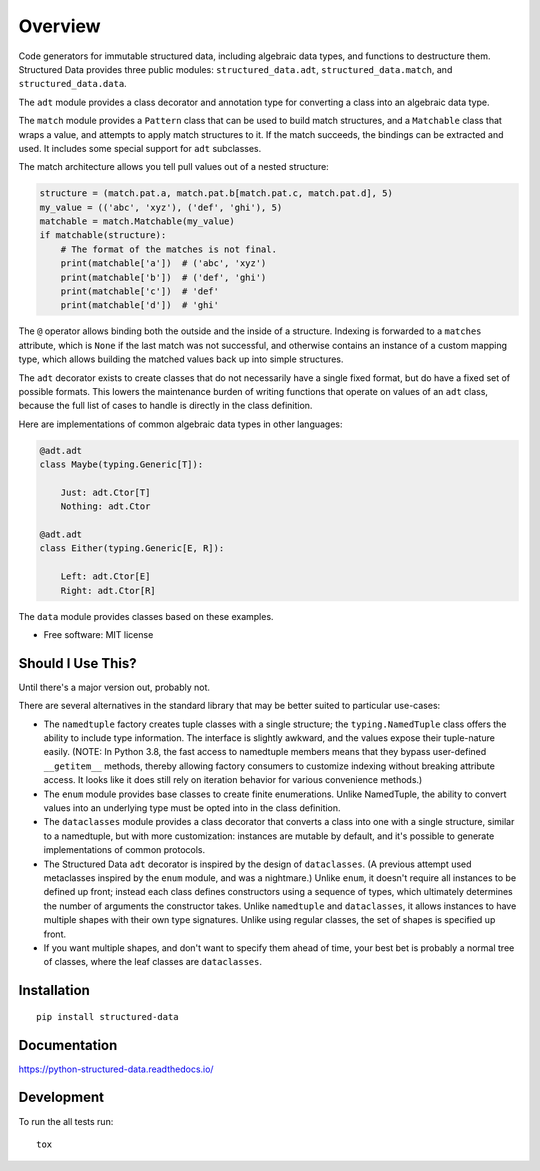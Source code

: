 ========
Overview
========

.. only:: not latex

    .. start-badges

    .. list-table::
        :stub-columns: 1

        * - docs
          - |docs|
        * - tests
          - | |travis| |appveyor| |requires|
            | |codecov|
            | |codacy| |codebeat| |codeclimate| |scrutinizer|
        * - package
          - | |version| |wheel| |supported-versions| |supported-implementations|
            | |commits-since|

    .. |docs| image:: https://readthedocs.org/projects/python-structured-data/badge/?style=flat
        :target: https://readthedocs.org/projects/python-structured-data
        :alt: Documentation Status

    .. |travis| image:: https://travis-ci.org/mwchase/python-structured-data.svg?branch=master
        :alt: Travis-CI Build Status
        :target: https://travis-ci.org/mwchase/python-structured-data

    .. |appveyor| image:: https://ci.appveyor.com/api/projects/status/github/mwchase/python-structured-data?branch=master&svg=true
        :alt: AppVeyor Build Status
        :target: https://ci.appveyor.com/project/mwchase/python-structured-data

    .. |requires| image:: https://requires.io/github/mwchase/python-structured-data/requirements.svg?branch=master
        :alt: Requirements Status
        :target: https://requires.io/github/mwchase/python-structured-data/requirements/?branch=master

    .. |codecov| image:: https://codecov.io/github/mwchase/python-structured-data/coverage.svg?branch=master
        :alt: Coverage Status
        :target: https://codecov.io/github/mwchase/python-structured-data

    .. |codacy| image:: https://api.codacy.com/project/badge/Grade/1a9e4a5640b446768c21a87d3566d33e
        :target: https://www.codacy.com/app/max-chase/python-structured-data?utm_source=github.com&amp;utm_medium=referral&amp;utm_content=mwchase/python-structured-data&amp;utm_campaign=Badge_Grade

    .. |codebeat| image:: https://codebeat.co/badges/de1fa625-e4d4-4e11-bf94-ee9b4a0acf91
        :target: https://codebeat.co/projects/github-com-mwchase-python-structured-data-master
        :alt: Codebeat Code Quality Status

    .. |codeclimate| image:: https://api.codeclimate.com/v1/badges/535f66af50b72ee28e62/maintainability
        :target: https://codeclimate.com/github/mwchase/python-structured-data/maintainability
        :alt: Code Climate Maintainability Score

    .. |scrutinizer| image:: https://scrutinizer-ci.com/g/mwchase/python-structured-data/badges/quality-score.png?b=master
        :target: https://scrutinizer-ci.com/g/mwchase/python-structured-data/?branch=master
        :alt: Scrutinizer Code Quality Status

    .. |version| image:: https://img.shields.io/pypi/v/structured-data.svg
        :alt: PyPI Package latest release
        :target: https://pypi.python.org/pypi/structured-data

    .. |commits-since| image:: https://img.shields.io/github/commits-since/mwchase/python-structured-data/v0.6.0.svg
        :alt: Commits since latest release
        :target: https://github.com/mwchase/python-structured-data/compare/v0.6.0...master

    .. |wheel| image:: https://img.shields.io/pypi/wheel/structured-data.svg
        :alt: PyPI Wheel
        :target: https://pypi.python.org/pypi/structured-data

    .. |supported-versions| image:: https://img.shields.io/pypi/pyversions/structured-data.svg
        :alt: Supported versions
        :target: https://pypi.python.org/pypi/structured-data

    .. |supported-implementations| image:: https://img.shields.io/pypi/implementation/structured-data.svg
        :alt: Supported implementations
        :target: https://pypi.python.org/pypi/structured-data


    .. end-badges

Code generators for immutable structured data, including algebraic data types, and functions to destructure them.
Structured Data provides three public modules: ``structured_data.adt``, ``structured_data.match``, and ``structured_data.data``.

The ``adt`` module provides a class decorator and annotation type for converting a class into an algebraic data type.

The ``match`` module provides a ``Pattern`` class that can be used to build match structures, and a ``Matchable`` class that wraps a value, and attempts to apply match structures to it.
If the match succeeds, the bindings can be extracted and used.
It includes some special support for ``adt`` subclasses.

The match architecture allows you tell pull values out of a nested structure:

.. code-block:: python3

    structure = (match.pat.a, match.pat.b[match.pat.c, match.pat.d], 5)
    my_value = (('abc', 'xyz'), ('def', 'ghi'), 5)
    matchable = match.Matchable(my_value)
    if matchable(structure):
        # The format of the matches is not final.
        print(matchable['a'])  # ('abc', 'xyz')
        print(matchable['b'])  # ('def', 'ghi')
        print(matchable['c'])  # 'def'
        print(matchable['d'])  # 'ghi'

The ``@`` operator allows binding both the outside and the inside of a structure.
Indexing is forwarded to a ``matches`` attribute, which is ``None`` if the last match was not successful, and otherwise contains an instance of a custom mapping type, which allows building the matched values back up into simple structures.

The ``adt`` decorator exists to create classes that do not necessarily have a single fixed format, but do have a fixed set of possible formats.
This lowers the maintenance burden of writing functions that operate on values of an ``adt`` class, because the full list of cases to handle is directly in the class definition.

Here are implementations of common algebraic data types in other languages:

.. code-block:: python3

    @adt.adt
    class Maybe(typing.Generic[T]):

        Just: adt.Ctor[T]
        Nothing: adt.Ctor

    @adt.adt
    class Either(typing.Generic[E, R]):

        Left: adt.Ctor[E]
        Right: adt.Ctor[R]

The ``data`` module provides classes based on these examples.

* Free software: MIT license

Should I Use This?
==================

Until there's a major version out, probably not.

There are several alternatives in the standard library that may be better suited to particular use-cases:

- The ``namedtuple`` factory creates tuple classes with a single structure; the ``typing.NamedTuple`` class offers the ability to include type information. The interface is slightly awkward, and the values expose their tuple-nature easily. (NOTE: In Python 3.8, the fast access to namedtuple members means that they bypass user-defined ``__getitem__`` methods, thereby allowing factory consumers to customize indexing without breaking attribute access. It looks like it does still rely on iteration behavior for various convenience methods.)
- The ``enum`` module provides base classes to create finite enumerations. Unlike NamedTuple, the ability to convert values into an underlying type must be opted into in the class definition.
- The ``dataclasses`` module provides a class decorator that converts a class into one with a single structure, similar to a namedtuple, but with more customization: instances are mutable by default, and it's possible to generate implementations of common protocols.
- The Structured Data ``adt`` decorator is inspired by the design of ``dataclasses``. (A previous attempt used metaclasses inspired by the ``enum`` module, and was a nightmare.) Unlike ``enum``, it doesn't require all instances to be defined up front; instead each class defines constructors using a sequence of types, which ultimately determines the number of arguments the constructor takes. Unlike ``namedtuple`` and ``dataclasses``, it allows instances to have multiple shapes with their own type signatures. Unlike using regular classes, the set of shapes is specified up front.
- If you want multiple shapes, and don't want to specify them ahead of time, your best bet is probably a normal tree of classes, where the leaf classes are ``dataclasses``.

Installation
============

::

    pip install structured-data

Documentation
=============

https://python-structured-data.readthedocs.io/

Development
===========

To run the all tests run::

    tox
